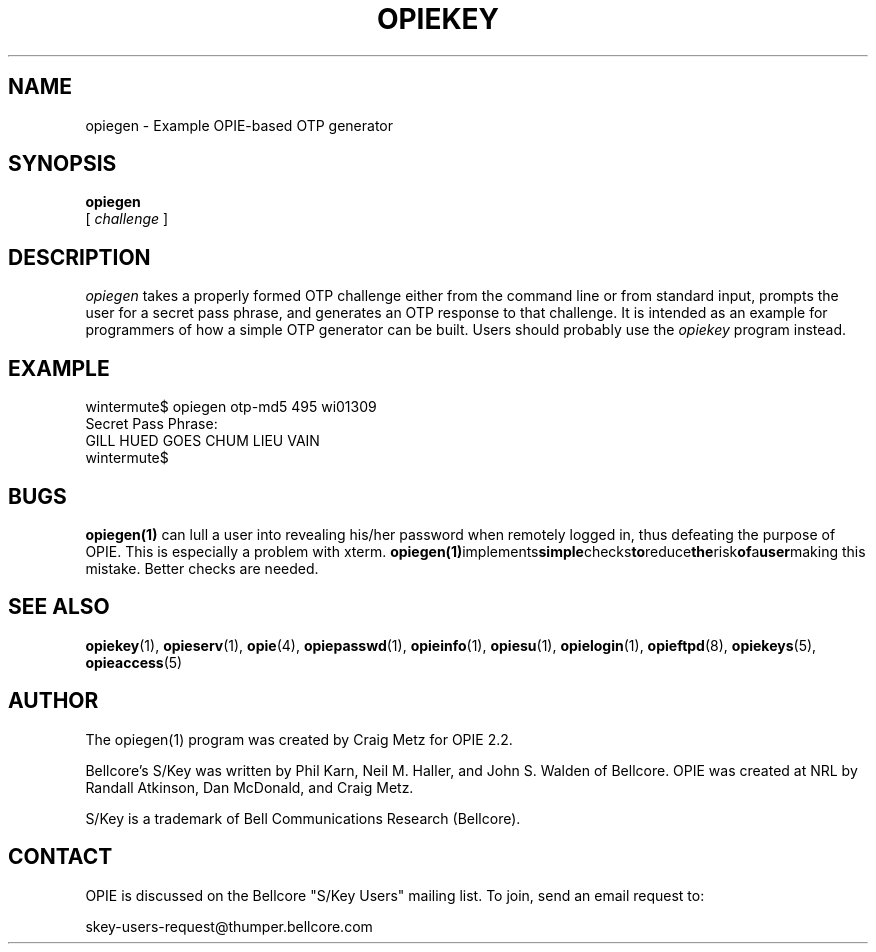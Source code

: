 .\" opiegen.1: Manual page for the opiegen(1) program.
.\"
.\" %%% portions-copyright-cmetz
.\" Portions of this software are Copyright 1996 by Craig Metz, All Rights
.\" Reserved. The Inner Net License Version 2 applies to these portions of
.\" the software.
.\" You should have received a copy of the license with this software. If
.\" you didn't get a copy, you may request one from <license@inner.net>.
.\"
.\" Portions of this software are Copyright 1995 by Randall Atkinson and Dan
.\" McDonald, All Rights Reserved. All Rights under this copyright are assigned
.\" to the U.S. Naval Research Laboratory (NRL). The NRL Copyright Notice and
.\" License Agreement applies to this software.
.\"
.\"	History:
.\"
.\"     Created by cmetz for OPIE 2.2 from opiekey.1.
.\"
.ll 6i
.pl 10.5i
.lt 6.0i
.TH OPIEKEY 1 "February 20, 1996"
.AT 3
.SH NAME
opiegen \- Example OPIE-based OTP generator

.SH SYNOPSIS
.B opiegen
.sp 0
[
.I challenge
]
.sp 0

.SH DESCRIPTION
.I opiegen
takes a properly formed OTP challenge either from the command line or from
standard input, prompts the user for a secret pass phrase, and generates an
OTP response to that challenge. It is intended as an example for programmers
of how a simple OTP generator can be built. Users should probably use the
.I opiekey
program instead.

.SH EXAMPLE
.sp 0
wintermute$ opiegen otp-md5 495 wi01309
.sp 0
Secret Pass Phrase:
.sp 0
GILL HUED GOES CHUM LIEU VAIN
.sp 0
wintermute$
.LP

.SH BUGS
.BR opiegen(1)
can lull a user into revealing his/her password when remotely logged in, thus
defeating the purpose of OPIE. This is especially a problem with xterm. 
.BR opiegen(1) implements simple checks to reduce the risk of a user making
this mistake. Better checks are needed.
.LP

.SH SEE ALSO
.BR opiekey (1),
.BR opieserv (1),
.BR opie (4),
.BR opiepasswd (1),
.BR opieinfo (1),
.BR opiesu (1),
.BR opielogin (1),
.BR opieftpd (8),
.BR opiekeys (5),
.BR opieaccess (5)

.SH AUTHOR
The opiegen(1) program was created by Craig Metz for OPIE 2.2.

Bellcore's S/Key was written by Phil Karn, Neil M. Haller, and John S. Walden
of Bellcore. OPIE was created at NRL by Randall Atkinson, Dan McDonald, and
Craig Metz.

S/Key is a trademark of Bell Communications Research (Bellcore).

.SH CONTACT
OPIE is discussed on the Bellcore "S/Key Users" mailing list. To join,
send an email request to:
.sp
skey-users-request@thumper.bellcore.com
